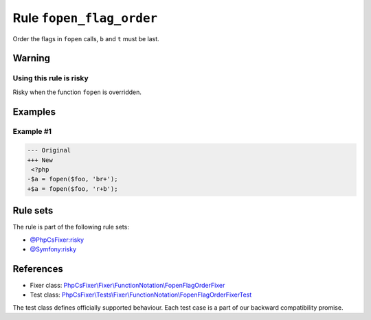 =========================
Rule ``fopen_flag_order``
=========================

Order the flags in ``fopen`` calls, ``b`` and ``t`` must be last.

Warning
-------

Using this rule is risky
~~~~~~~~~~~~~~~~~~~~~~~~

Risky when the function ``fopen`` is overridden.

Examples
--------

Example #1
~~~~~~~~~~

.. code-block:: diff

   --- Original
   +++ New
    <?php
   -$a = fopen($foo, 'br+');
   +$a = fopen($foo, 'r+b');

Rule sets
---------

The rule is part of the following rule sets:

- `@PhpCsFixer:risky <./../../ruleSets/PhpCsFixerRisky.rst>`_
- `@Symfony:risky <./../../ruleSets/SymfonyRisky.rst>`_

References
----------

- Fixer class: `PhpCsFixer\\Fixer\\FunctionNotation\\FopenFlagOrderFixer <./../../../src/Fixer/FunctionNotation/FopenFlagOrderFixer.php>`_
- Test class: `PhpCsFixer\\Tests\\Fixer\\FunctionNotation\\FopenFlagOrderFixerTest <./../../../tests/Fixer/FunctionNotation/FopenFlagOrderFixerTest.php>`_

The test class defines officially supported behaviour. Each test case is a part of our backward compatibility promise.
